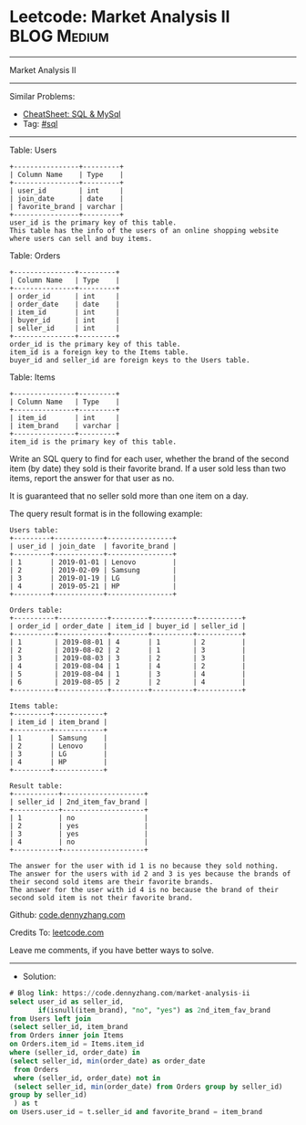 * Leetcode: Market Analysis II                                   :BLOG:Medium:
#+STARTUP: showeverything
#+OPTIONS: toc:nil \n:t ^:nil creator:nil d:nil
:PROPERTIES:
:type:     sql
:END:
---------------------------------------------------------------------
Market Analysis II
---------------------------------------------------------------------
#+BEGIN_HTML
<a href="https://github.com/dennyzhang/code.dennyzhang.com/tree/master/problems/market-analysis-ii"><img align="right" width="200" height="183" src="https://www.dennyzhang.com/wp-content/uploads/denny/watermark/github.png" /></a>
#+END_HTML
Similar Problems:
- [[https://cheatsheet.dennyzhang.com/cheatsheet-mysql-A4][CheatSheet: SQL & MySql]]
- Tag: [[https://code.dennyzhang.com/tag/sql][#sql]]
---------------------------------------------------------------------
Table: Users
#+BEGIN_EXAMPLE
+----------------+---------+
| Column Name    | Type    |
+----------------+---------+
| user_id        | int     |
| join_date      | date    |
| favorite_brand | varchar |
+----------------+---------+
user_id is the primary key of this table.
This table has the info of the users of an online shopping website where users can sell and buy items.
#+END_EXAMPLE

Table: Orders
#+BEGIN_EXAMPLE
+---------------+---------+
| Column Name   | Type    |
+---------------+---------+
| order_id      | int     |
| order_date    | date    |
| item_id       | int     |
| buyer_id      | int     |
| seller_id     | int     |
+---------------+---------+
order_id is the primary key of this table.
item_id is a foreign key to the Items table.
buyer_id and seller_id are foreign keys to the Users table.
#+END_EXAMPLE

Table: Items
#+BEGIN_EXAMPLE
+---------------+---------+
| Column Name   | Type    |
+---------------+---------+
| item_id       | int     |
| item_brand    | varchar |
+---------------+---------+
item_id is the primary key of this table.
#+END_EXAMPLE
 
Write an SQL query to find for each user, whether the brand of the second item (by date) they sold is their favorite brand. If a user sold less than two items, report the answer for that user as no.

It is guaranteed that no seller sold more than one item on a day.

The query result format is in the following example:

#+BEGIN_EXAMPLE
Users table:
+---------+------------+----------------+
| user_id | join_date  | favorite_brand |
+---------+------------+----------------+
| 1       | 2019-01-01 | Lenovo         |
| 2       | 2019-02-09 | Samsung        |
| 3       | 2019-01-19 | LG             |
| 4       | 2019-05-21 | HP             |
+---------+------------+----------------+

Orders table:
+----------+------------+---------+----------+-----------+
| order_id | order_date | item_id | buyer_id | seller_id |
+----------+------------+---------+----------+-----------+
| 1        | 2019-08-01 | 4       | 1        | 2         |
| 2        | 2019-08-02 | 2       | 1        | 3         |
| 3        | 2019-08-03 | 3       | 2        | 3         |
| 4        | 2019-08-04 | 1       | 4        | 2         |
| 5        | 2019-08-04 | 1       | 3        | 4         |
| 6        | 2019-08-05 | 2       | 2        | 4         |
+----------+------------+---------+----------+-----------+

Items table:
+---------+------------+
| item_id | item_brand |
+---------+------------+
| 1       | Samsung    |
| 2       | Lenovo     |
| 3       | LG         |
| 4       | HP         |
+---------+------------+

Result table:
+-----------+--------------------+
| seller_id | 2nd_item_fav_brand |
+-----------+--------------------+
| 1         | no                 |
| 2         | yes                |
| 3         | yes                |
| 4         | no                 |
+-----------+--------------------+

The answer for the user with id 1 is no because they sold nothing.
The answer for the users with id 2 and 3 is yes because the brands of their second sold items are their favorite brands.
The answer for the user with id 4 is no because the brand of their second sold item is not their favorite brand.
#+END_EXAMPLE

Github: [[https://github.com/dennyzhang/code.dennyzhang.com/tree/master/problems/market-analysis-ii][code.dennyzhang.com]]

Credits To: [[https://leetcode.com/problems/market-analysis-ii/description/][leetcode.com]]

Leave me comments, if you have better ways to solve.
---------------------------------------------------------------------
- Solution:

#+BEGIN_SRC sql
# Blog link: https://code.dennyzhang.com/market-analysis-ii
select user_id as seller_id, 
       if(isnull(item_brand), "no", "yes") as 2nd_item_fav_brand
from Users left join
(select seller_id, item_brand
from Orders inner join Items
on Orders.item_id = Items.item_id
where (seller_id, order_date) in
(select seller_id, min(order_date) as order_date
 from Orders
 where (seller_id, order_date) not in
 (select seller_id, min(order_date) from Orders group by seller_id)
group by seller_id)
 ) as t
on Users.user_id = t.seller_id and favorite_brand = item_brand
#+END_SRC

#+BEGIN_HTML
<div style="overflow: hidden;">
<div style="float: left; padding: 5px"> <a href="https://www.linkedin.com/in/dennyzhang001"><img src="https://www.dennyzhang.com/wp-content/uploads/sns/linkedin.png" alt="linkedin" /></a></div>
<div style="float: left; padding: 5px"><a href="https://github.com/dennyzhang"><img src="https://www.dennyzhang.com/wp-content/uploads/sns/github.png" alt="github" /></a></div>
<div style="float: left; padding: 5px"><a href="https://www.dennyzhang.com/slack" target="_blank" rel="nofollow"><img src="https://www.dennyzhang.com/wp-content/uploads/sns/slack.png" alt="slack"/></a></div>
</div>
#+END_HTML

